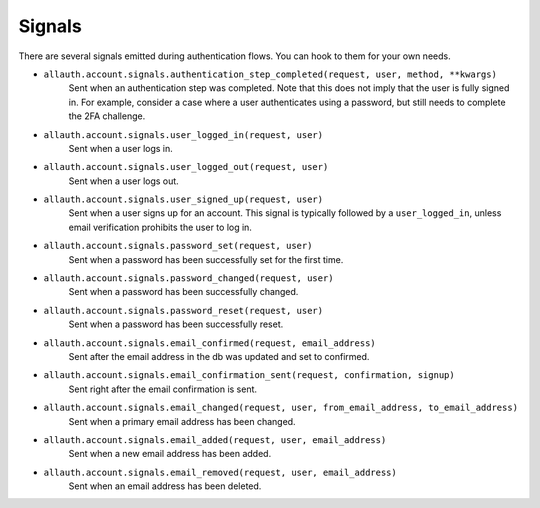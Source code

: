 Signals
=======

There are several signals emitted during authentication flows. You can
hook to them for your own needs.

- ``allauth.account.signals.authentication_step_completed(request, user, method, **kwargs)``
    Sent when an authentication step was completed. Note that this does not
    imply that the user is fully signed in. For example, consider a case where a
    user authenticates using a password, but still needs to complete the 2FA
    challenge.

- ``allauth.account.signals.user_logged_in(request, user)``
    Sent when a user logs in.

- ``allauth.account.signals.user_logged_out(request, user)``
    Sent when a user logs out.

- ``allauth.account.signals.user_signed_up(request, user)``
    Sent when a user signs up for an account. This signal is
    typically followed by a ``user_logged_in``, unless email verification
    prohibits the user to log in.

- ``allauth.account.signals.password_set(request, user)``
    Sent when a password has been successfully set for the first time.

- ``allauth.account.signals.password_changed(request, user)``
    Sent when a password has been successfully changed.

- ``allauth.account.signals.password_reset(request, user)``
    Sent when a password has been successfully reset.

- ``allauth.account.signals.email_confirmed(request, email_address)``
    Sent after the email address in the db was updated and set to confirmed.

- ``allauth.account.signals.email_confirmation_sent(request, confirmation, signup)``
    Sent right after the email confirmation is sent.

- ``allauth.account.signals.email_changed(request, user, from_email_address, to_email_address)``
    Sent when a primary email address has been changed.

- ``allauth.account.signals.email_added(request, user, email_address)``
    Sent when a new email address has been added.

- ``allauth.account.signals.email_removed(request, user, email_address)``
    Sent when an email address has been deleted.
